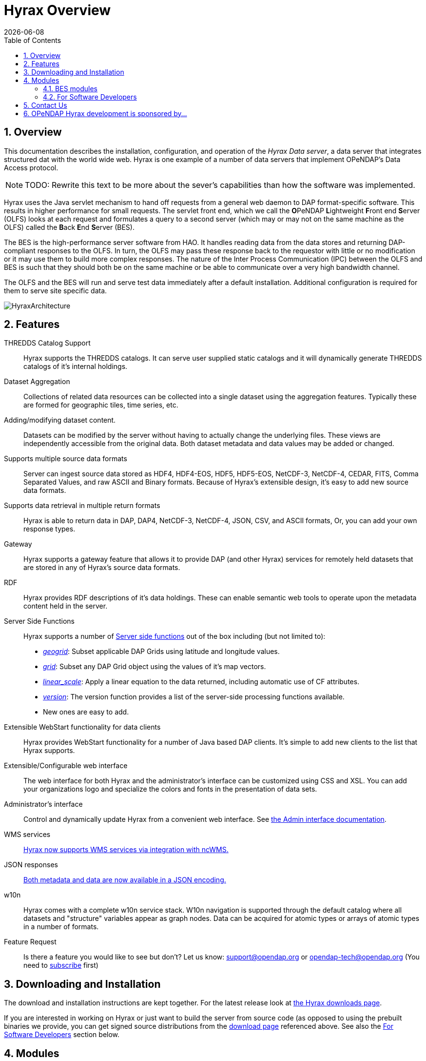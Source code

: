 = Hyrax Overview
:Leonard Porrello <lporrel@gmail.com>:
{docdate}
:numbered:
:toc:

== Overview
This documentation describes the installation, configuration,
and operation of the _Hyrax Data server_, a data server that integrates
structured dat with the world wide web. Hyrax is one example of a
number of data servers that implement OPeNDAP's Data Access protocol.

NOTE: TODO: Rewrite this text to be more about the sever's
capabilities than how the software was implemented.
 
Hyrax uses the Java servlet mechanism to hand off requests from a
general web daemon to DAP format-specific software. This results in
higher performance for small requests. The servlet front end, which we
call the **O**PeNDAP **L**ightweight **F**ront end **S**erver (OLFS)
looks at each request and formulates a query to a second server (which
may or may not on the same machine as the OLFS) called the **B**ack
**E**nd **S**erver (BES).

The BES is the high-performance server software from HAO. It handles
reading data from the data stores and returning DAP-compliant responses
to the OLFS. In turn, the OLFS may pass these response back to the
requestor with little or no modification or it may use them to build
more complex responses. The nature of the Inter Process Communication
(IPC) between the OLFS and BES is such that they should both be on the
same machine or be able to communicate over a very high bandwidth
channel.

The OLFS and the BES will run and serve test data immediately
after a default installation. Additional configuration is required for
them to serve site specific data.

image::../images/HyraxArchitecture.jpg[]

== Features

THREDDS Catalog Support ::
  Hyrax supports the THREDDS catalogs. It can serve user supplied static
  catalogs and it will dynamically generate THREDDS catalogs of it's
  internal holdings.

Dataset Aggregation ::
  Collections of related data resources can be collected into a single
  dataset using the aggregation features. Typically these are formed for
  geographic tiles, time series, etc.

Adding/modifying dataset content. ::
  Datasets can be modified by the server without having to actually
  change the underlying files. These views are independently accessible
  from the original data. Both dataset metadata and data values may be
  added or changed.

Supports multiple source data formats ::
  Server can ingest source data stored as HDF4, HDF4-EOS, HDF5,
  HDF5-EOS, NetCDF-3, NetCDF-4, CEDAR, FITS, Comma Separated Values, and
  raw ASCII and Binary formats. Because of Hyrax's extensible design,
  it's easy to add new source data formats.

 Supports data retrieval in multiple return formats ::
  Hyrax is able to return data in DAP, DAP4, NetCDF-3, NetCDF-4, JSON,
  CSV, and ASCII formats, Or, you can add your own response types.

 Gateway ::
  Hyrax supports a gateway feature that allows it to provide DAP (and
  other Hyrax) services for remotely held datasets that are stored in
  any of Hyrax's source data formats.

 RDF ::
  Hyrax provides RDF descriptions of it's data holdings. These can
  enable semantic web tools to operate upon the metadata content held in
  the server.

 Server Side Functions ::
  Hyrax supports a number of link:./Server_Side_Processing_Functions.adoc[Server side
functions] out of the box
  including (but not limited to):
  
  * __link:./Server_Side_Processing_Functions.adoc#geogrid.28.29[geogrid]__:
  Subset applicable DAP Grids using latitude and longitude values.
  * __link:./Server_Side_Processing_Functions.adoc#grid.28.29[grid]__:
  Subset any DAP Grid object using the values of it's map vectors.
  * __link:./Server_Side_Processing_Functions#linear_scale.adoc[linear_scale]__:
  Apply a linear equation to the data returned, including automatic use
  of CF attributes.
  * __link:./Server_Side_Processing_Functions.adoc#version.28.29[version]__:
  The version function provides a list of the server-side processing
  functions available.
  * New ones are easy to add.

Extensible WebStart functionality for data clients ::
  Hyrax provides WebStart functionality for a number of Java based DAP
  clients. It's simple to add new clients to the list that Hyrax
  supports.

Extensible/Configurable web interface ::
  The web interface for both Hyrax and the administrator's interface can
  be customized using CSS and XSL. You can add your organizations logo
  and specialize the colors and fonts in the presentation of data sets.

Administrator's interface ::
  Control and dynamically update Hyrax from a convenient web interface.
  See link:./Hyrax_Administrators_Interface.adoc[the Admin
  interface documentation].

 WMS services ::
  link:./MAster-Hyrax_WMS.adoc[Hyrax now supports WMS services via
  integration with ncWMS.]

 JSON responses ::
  link:./Hyrax_JSON.adoc[Both metadata and data are now available
  in a JSON encoding.]

 w10n ::
  Hyrax comes with a complete w10n service stack. W10n navigation is
  supported through the default catalog where all datasets and
  "structure" variables appear as graph nodes. Data can be acquired for
  atomic types or arrays of atomic types in a number of formats.

Feature Request ::
  Is there a feature you would like to see but don't? Let us know:
  support@opendap.org or opendap-tech@opendap.org (You need to
  http://mailman.opendap.org/mailman/listinfo/opendap-tech[subscribe]
  first)

== Downloading and Installation

The download and installation instructions are kept together. For the
latest release look at https://www.opendap.org/software/hyrax-data-server[the Hyrax
downloads page].

If you are interested in working on Hyrax or just want to build the
server from source code (as opposed to using the prebuilt binaries we
provide, you can get signed source distributions from the
https://www.opendap.org/software/hyrax-data-server[download page]
referenced above. See also the <<for-developers, For Software
Developers>> section below.

== Modules

Hyrax has a number of modules that provide the actual functionality of
the server: Reading data files, building different kinds of responses
and performing different kinds of server processing operations. Most of
these modules work with the BES but some are part of the front (web
facing) part of the server.

=== BES modules
// TODO Make these links work using anchors

* link:../handlers/BES_Modules_The_NetCDF_Handler.adoc[NetCDF data
handler]
* link:../handlers/BES_Modules_The_HDF4_Handler.adoc.adoc[HDF4 data handler]
* link:../handlers/BES_Modules_The_HDF5_Handler[HDF5 data handler]
* link:../handlers/The_FreeForm_Data_Handler.adoc.adoc[FreeForm data handler]
* link:../handlers/BES_Modules_NcML_Module.adoc[NcML data handler]
** link:../handlers/BES_Modules_NcML_Module.adoc.adoc#Functionality[Variable
and Metadata modification]
** link:../handlers/BES_Modules_NcML_Module.adoc#Aggregation_Tutorials[Aggregated
Datasets]__)__
* link:../handlers/BES_Modules_Gateway_Module.adoc[Gateway handler]
(Interoperability between Hyrax and other web services)
* link:../handlers/BES_Modules_CSV_Handler.adoc[CSV handler]
* link:../handlers/BES_Modules_GeoTiff,_GRIB2,_JPEG2000_Handler.adoc[GeoTiff,
GRiB2, JPEG2000 hander]

* link:../handlers/BES_Modules_FileOut_Netcdf.adoc.adoc[NetCDF File Response
handler]
* link:../handlers/BES_Modules_FileOut_GDAL.adoc[GDAL (GeoTIFF,
JPEG2000) File Response handler]

* link:../handlers/BES_Modules_SQL_Hander.adoc[SQL handler] (Unsupported)

==== Additional Java Modules that use the BES

* link:./Master_Hyrax_WMS.adoc[WMS] - Web Mapping Service via integration
with ncWMS.
* link:../aggregation/Aggregation_enhancements.adoc[Aggregation enhancements]


[[for-devlopers]]
=== For Software Developers

If you would like to build Hyrax from source code, you can get signed
source distributions from the
https://www.opendap.org/software/hyrax-data-server[download page]
referenced above. In addition, you can get the source code for the
server from GitHub, either using the
https://github.com/opendap/hyrax[Hyrax project] or by following the
http://docs.opendap.org/index.php/Hyrax_GitHub_Source_Build[directions
on our developer's wiki].

* link:../index.php/How_to_use_Eclipse_with_Hyrax_Source_Code[How to use
Eclipse with Hyrax Source Code] Note that this is a a work in progress,
but it will help with some of the odd steps that Eclipse seems to
require.

==== BES Development Information

We maintain a wiki with a section deveoted to
http://docs.opendap.org/index.php/Developer_Info[Developer
Information] specific to our software and development process. You can
find information there about developing your own modules for Hyrax.

==== Reference Documentation

* https://opendap.github.io/libdap4/html/[libdap Reference]
* https://opendap.github.io/bes/html/[BES Reference]

== Contact Us

We hope we hope you find this software useful, and we welcome your
questions and comments.

*Technical Support:*

* support@opendap.org
* opendap-tech@opendap.org (You need to
http://mailman.opendap.org/mailman/listinfo[subscribe] first)

// TODO Move this to the preface
== OPeNDAP Hyrax development is sponsored by...

*http://www.nsf.gov[National Science Foundation (NSF)]* footnote:[This
material is based upon work supported by the National Science
Foundation under Grant No. 0430822. Any opinions, findings and
conclusions or recomendations expressed in this material are those of
the author(s) and do not necessarily reflect the views of the National
Science Foundation (NSF).]

*http://www.nasa.gov[National Aeronautics and Space Administration (NASA)]*

*http://www.noaa.gov[National Oceanic and Atmospheric Administration (NOAA)]*
